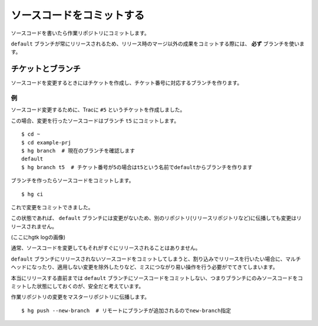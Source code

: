 ソースコードをコミットする
==========================

ソースコードを書いたら作業リポジトリにコミットします。

``default`` ブランチが常にリリースされるため、リリース時のマージ以外の成果をコミットする際には、 **必ず** ブランチを使います。

チケットとブランチ
------------------

ソースコードを変更するときにはチケットを作成し、チケット番号に対応するブランチを作ります。

例
~~

ソースコード変更するために、Tracに ``#5`` というチケットを作成しました。

.. image:: static/trac-ticket.png

この場合、変更を行ったソースコードはブランチ ``t5`` にコミットします。

::

  $ cd ~
  $ cd example-prj
  $ hg branch  # 現在のブランチを確認します
  default
  $ hg branch t5  # チケット番号が5の場合はt5という名前でdefaultからブランチを作ります

ブランチを作ったらソースコードをコミットします。

::

  $ hg ci

これで変更をコミットできました。

この状態であれば、 ``default`` ブランチには変更がないため、別のリポジトリ(リリースリポジトリなど)に伝播しても変更はリリースされません。

(ここにhgtk logの画像)

通常、ソースコードを変更してもそれがすぐにリリースされることはありません。

``default`` ブランチにリリースされないソースコードをコミットしてしまうと、割り込みでリリースを行いたい場合に、マルチヘッドになったり、適用しない変更を除外したりなど、ミスにつながり易い操作を行う必要がでてきてしまいます。

本当にリリースする直前までは ``default`` ブランチにソースコードをコミットしない、つまりブランチにのみソースコードをコミットした状態にしておくのが、安全だと考えています。

作業リポジトリの変更をマスターリポジトリに伝播します。

::

  $ hg push --new-branch  # リモートにブランチが追加されるのでnew-branch指定


